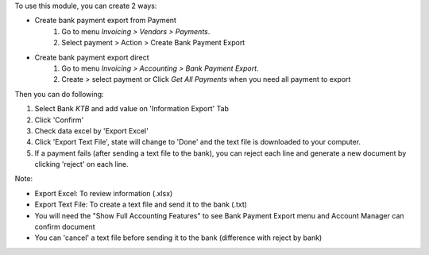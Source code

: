 To use this module, you can create 2 ways:

* Create bank payment export from Payment
    #. Go to menu *Invoicing > Vendors > Payments*.
    #. Select payment > Action > Create Bank Payment Export

* Create bank payment export direct
    #. Go to menu *Invoicing > Accounting > Bank Payment Export*.
    #. Create > select payment or Click *Get All Payments* when you need all payment to export

Then you can do following:

#. Select Bank *KTB* and add value on 'Information Export' Tab
#. Click 'Confirm'
#. Check data excel by 'Export Excel'
#. Click 'Export Text File', state will change to 'Done' and the text file is downloaded to your computer.
#. If a payment fails (after sending a text file to the bank), you can reject each line and generate a new document by clicking 'reject' on each line.

Note:

* Export Excel: To review information (.xlsx)
* Export Text File: To create a text file and send it to the bank (.txt)
* You will need the "Show Full Accounting Features" to see Bank Payment Export menu and Account Manager can confirm document
* You can 'cancel' a text file before sending it to the bank (difference with reject by bank)
